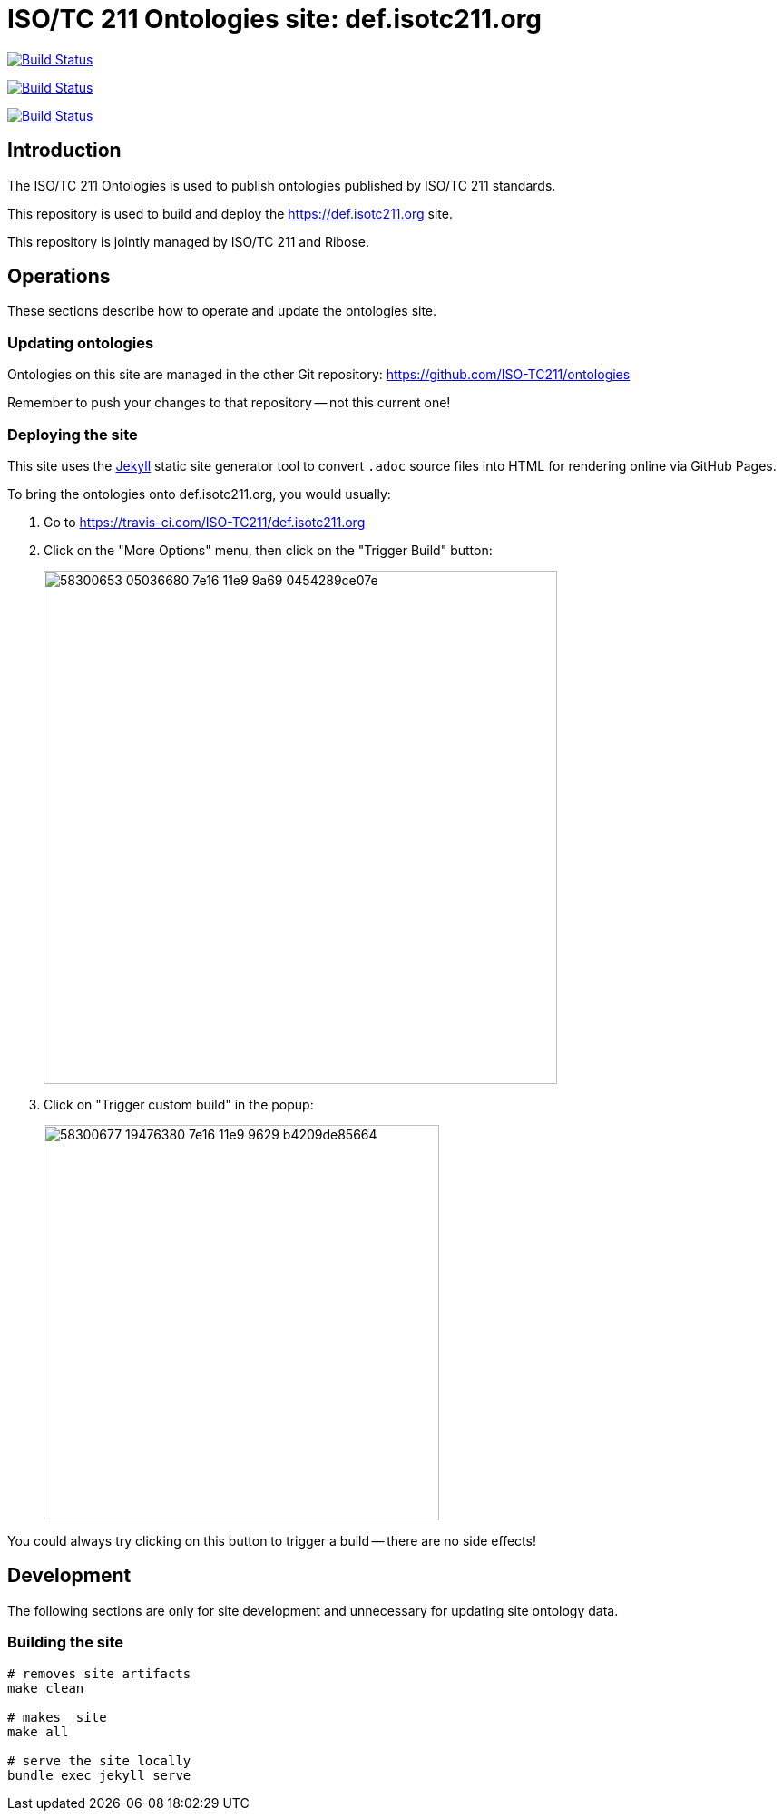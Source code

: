 = ISO/TC 211 Ontologies site: def.isotc211.org

image:https://github.com/ISO-TC211/def.isotc211.org/workflows/build/badge.svg["Build Status", link="https://github.com/ISO-TC211/def.isotc211.org/actions?workflow=build"]

image:https://github.com/ISO-TC211/def.isotc211.org/workflows/deploy-master/badge.svg["Build Status", link="https://github.com/ISO-TC211/def.isotc211.org/actions?workflow=deploy-master"]

image:https://github.com/ISO-TC211/def.isotc211.org/workflows/deploy-staging/badge.svg["Build Status", link="https://github.com/ISO-TC211/def.isotc211.org/actions?workflow=deploy-staging"]

== Introduction

The ISO/TC 211 Ontologies is used to publish ontologies
published by ISO/TC 211 standards.

This repository is used to build and deploy the
https://def.isotc211.org site.

This repository is jointly managed by ISO/TC 211 and Ribose.

== Operations

These sections describe how to operate and update the ontologies site.

=== Updating ontologies

Ontologies on this site are managed in the other Git repository: https://github.com/ISO-TC211/ontologies

Remember to push your changes to that repository -- not this current one!

=== Deploying the site

This site uses the https://jekyllrb.com/[Jekyll] static site generator tool to convert `.adoc` source files into HTML for rendering online via GitHub Pages.

To bring the ontologies onto def.isotc211.org, you would usually:

. Go to https://travis-ci.com/ISO-TC211/def.isotc211.org

. Click on the "More Options" menu, then click on the "Trigger Build" button: +
+
image::https://user-images.githubusercontent.com/11865/58300653-05036680-7e16-11e9-9a69-0454289ce07e.png[width=566]

. Click on "Trigger custom build" in the popup: +
+
image::https://user-images.githubusercontent.com/11865/58300677-19476380-7e16-11e9-9629-b4209de85664.png[width=436]

You could always try clicking on this button to trigger a build -- there are no side effects!


== Development

The following sections are only for site development and
unnecessary for updating site ontology data.

=== Building the site

[source,sh]
----
# removes site artifacts
make clean

# makes _site
make all

# serve the site locally
bundle exec jekyll serve
----
